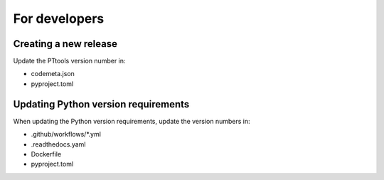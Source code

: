 For developers
==============

Creating a new release
----------------------
Update the PTtools version number in:

- codemeta.json
- pyproject.toml

Updating Python version requirements
------------------------------------
When updating the Python version requirements,
update the version numbers in:

- .github/workflows/\*.yml
- .readthedocs.yaml
- Dockerfile
- pyproject.toml
